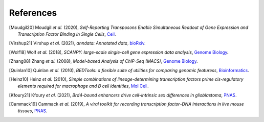 References
----------

.. [Moudgil20] Moudgil *et al.* (2020),
   *Self-Reporting Transposons Enable Simultaneous Readout of Gene Expression and Transcription Factor Binding in Single Cells*,
   `Cell <https://doi.org/10.1016/j.cell.2020.06.037>`__.

.. [Virshup21]  Virshup *et al.* (2021),
   *anndata: Annotated data*,
   `bioRxiv <https://www.biorxiv.org/content/10.1101/2021.12.16.473007v1>`__.
   
.. [Wolf18] Wolf *et al.* (2018),
   *SCANPY: large-scale single-cell gene expression data analysis*,
   `Genome Biology <https://doi.org/10.1186/s13059-017-1382-0>`__.

.. [Zhang08] Zhang *et al.* (2008),
   *Model-based Analysis of ChIP-Seq (MACS)*,
   `Genome Biology <https://doi.org/10.1186/gb-2008-9-9-r137>`__.

.. [Quinlan10] Quinlan *et al.* (2010),
   *BEDTools: a flexible suite of utilities for comparing genomic featuress*,
   `Bioinformatics <https://doi.org/10.1093/bioinformatics/btq033>`__.

.. [Heinz10]  Heinz *et al.* (2010),
   *Simple combinations of lineage-determining transcription factors prime cis-regulatory elements required for macrophage and B cell identities*,
   `Mol Cell <https://doi.org/10.1016/j.molcel.2010.05.004>`__.

.. [Kfoury21] Kfoury *et al.* (2021),
   *Brd4-bound enhancers drive cell-intrinsic sex differences in glioblastoma*,
   `PNAS <https://doi.org/10.1073/pnas.2017148118>`__.

.. [Cammack19] Cammack *et al.* (2019),
   *A viral toolkit for recording transcription factor–DNA interactions in live mouse tissues*,
   `PNAS <https://doi.org/10.1073/pnas.1918241117>`__.




